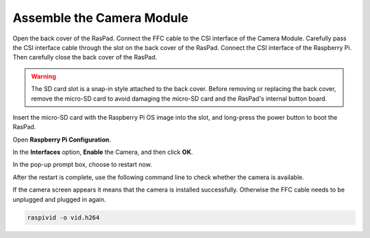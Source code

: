 
Assemble the Camera Module
==================================

Open the back cover of the RasPad. Connect the FFC cable to the CSI interface of the Camera Module. Carefully pass the CSI interface cable through the slot on the back cover of the RasPad. Connect the CSI interface of the Raspberry Pi. Then carefully close the back cover of the RasPad.


.. warning::
  
  The SD card slot is a snap-in style attached to the back cover. Before removing or replacing the back cover, remove the micro-SD card to avoid damaging the micro-SD card and the RasPad's internal button board.

.. image:: img/pir3.jpg
  :width: 600
  :align: center

Insert the micro-SD card with the Raspberry Pi OS image into the slot, and long-press the power button to boot the RasPad.

.. image:: img/pir5.jpg
  :width: 500
  :align: center

Open **Raspberry Pi Configuration**.

.. image:: img/raspbian1.png
  :width: 550
  :align: center

In the **Interfaces** option, **Enable** the Camera, and then click **OK**.

.. image:: img/raspbian2.png
  :width: 500
  :align: center


In the pop-up prompt box, choose to restart now.

.. image:: img/raspbian3.png
  :width: 400
  :align: center

After the restart is complete, use the following command line to check whether the camera is available.

If the camera screen appears it means that the camera is installed successfully. Otherwise the FFC cable needs to be unplugged and plugged in again.

.. raw:: html

    <run></run>

.. code-block:: shell

    raspivid -o vid.h264

